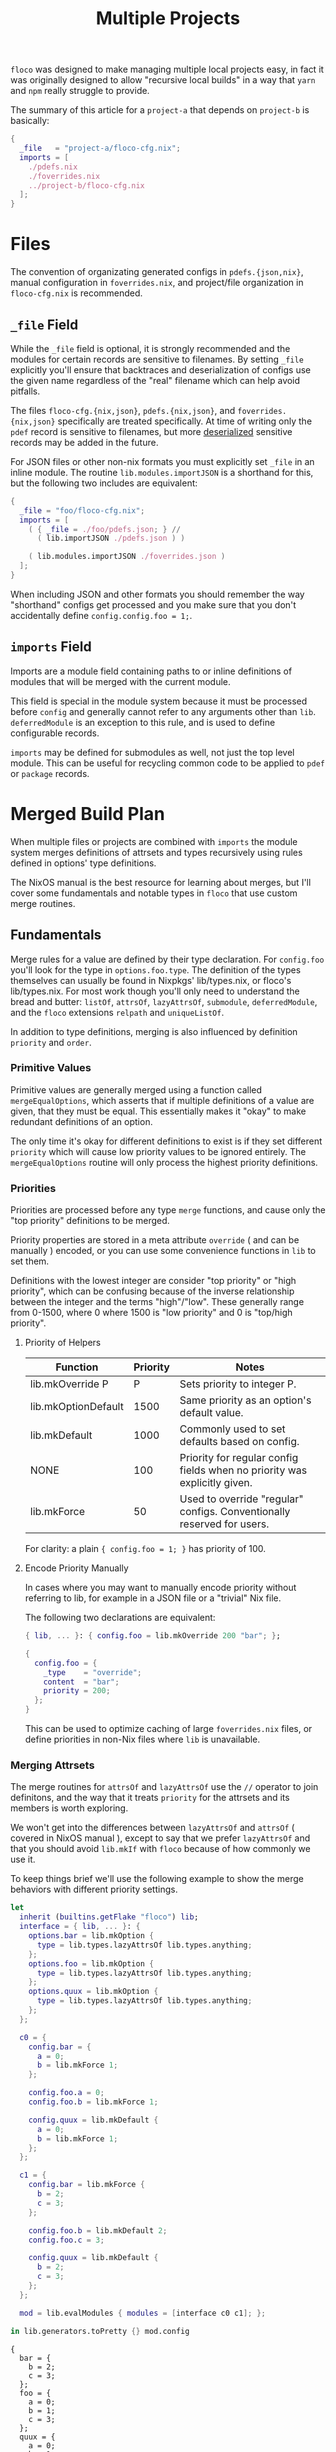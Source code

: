 #+TITLE: Multiple Projects

=floco= was designed to make managing multiple local projects
easy, in fact it was originally designed to allow "recursive
local builds" in a way that =yarn= and =npm= really struggle
to provide.

The summary of this article for a =project-a= that depends on
=project-b= is basically:
#+BEGIN_SRC nix
{
  _file   = "project-a/floco-cfg.nix";
  imports = [
    ./pdefs.nix
    ./foverrides.nix
    ../project-b/floco-cfg.nix
  ];
}
#+END_SRC

* Files

The convention of organizating generated configs in
=pdefs.{json,nix}=, manual configuration in =foverrides.nix=,
and project/file organization in =floco-cfg.nix=
is recommended.

** =_file= Field

While the =_file= field is optional, it is strongly 
recommended and the modules for certain records are sensitive
to filenames.
By setting =_file= explicitly you'll ensure that backtraces
and deserialization of configs use the given name regardless
of the "real" filename which can help avoid pitfalls.
 
The files =floco-cfg.{nix,json}=, =pdefs.{nix,json}=, and
=foverrides.{nix,json}= specifically are treated specifically.
At time of writing only the =pdef= record is sensitive to
filenames, but more
[[https://github.com/aakropotkin/floco/blob/main/modules/records/pdef/implementation.nix#L76][deserialized]]
sensitive records may be added in the future.

For JSON files or other non-nix formats you must explicitly
set =_file= in an inline module.
The routine =lib.modules.importJSON= is a shorthand for this,
but the following two includes are equivalent:
#+BEGIN_SRC nix
{
  _file = "foo/floco-cfg.nix";
  imports = [
    ( { _file = ./foo/pdefs.json; } //
      ( lib.importJSON ./pdefs.json ) )
      
    ( lib.modules.importJSON ./foverrides.json )
  ];
}
#+END_SRC

When including JSON and other formats you should remember
the way "shorthand" configs get processed and you make
sure that you don't accidentally define
~config.config.foo = 1;~.

** =imports= Field

Imports are a module field containing paths to or inline
definitions of modules that will be merged with the
current module.

This field is special in the module system because it must
be processed before =config= and generally cannot refer
to any arguments other than =lib=.
=deferredModule= is an exception to this rule, and is
used to define configurable records.

=imports= may be defined for submodules as well, not just
the top level module.
This can be useful for recycling common code to be applied
to =pdef= or =package= records.


* Merged Build Plan

When multiple files or projects are combined with =imports=
the module system merges definitions of attrsets and types
recursively using rules defined in options' type definitions.

The NixOS manual is the best resource for learning about
merges, but I'll cover some fundamentals and notable types
in =floco= that use custom merge routines.


** Fundamentals

Merge rules for a value are defined by their type declaration.
For =config.foo= you'll look for the type in
=options.foo.type=.
The definition of the types themselves can usually be found in
Nixpkgs' lib/types.nix, or floco's lib/types.nix.
For most work though you'll only need to understand the bread and
butter: =listOf=, =attrsOf=, =lazyAttrsOf=, =submodule=,
=deferredModule=, and the =floco= extensions =relpath=
and =uniqueListOf=.

In addition to type definitions, merging is also influenced by
definition =priority= and =order=.

*** Primitive Values

Primitive values are generally merged using a function called
=mergeEqualOptions=, which asserts that if multiple definitions
of a value are given, that they must be equal.
This essentially makes it "okay" to make redundant definitions
of an option.

The only time it's okay for different definitions to exist is
if they set different =priority= which will cause low
priority values to be ignored entirely.
The =mergeEqualOptions= routine will only process the
highest priority definitions.

*** Priorities

Priorities are processed before any type =merge= functions, and cause only
the "top priority" definitions to be merged.

Priority properties are stored in a meta attribute =override=
( and can be manually ) encoded, or you can use some convenience functions
in =lib= to set them.

Definitions with the lowest integer are consider "top priority" or
"high priority", which can be confusing because of the inverse
relationship between the integer and the terms "high"/"low".
These generally range from 0-1500, where 0 where 1500 is "low priority"
and 0 is "top/high priority".

**** Priority of Helpers

| Function            | Priority | Notes                                                                     |
|---------------------+----------+---------------------------------------------------------------------------|
| lib.mkOverride P    |        P | Sets priority to integer P.                                               |
| lib.mkOptionDefault |     1500 | Same priority as an option's default value.                               |
| lib.mkDefault       |     1000 | Commonly used to set defaults based on config.                            |
| NONE                |      100 | Priority for regular config fields when no priority was explicitly given. |
| lib.mkForce         |       50 | Used to override "regular" configs. Conventionally reserved for users.    |

For clarity: a plain ~{ config.foo = 1; }~ has priority of 100.

**** Encode Priority Manually
In cases where you may want to manually encode priority without
referring to lib, for example in a JSON file or a "trivial" Nix file.

The following two declarations are equivalent:

#+BEGIN_SRC nix
{ lib, ... }: { config.foo = lib.mkOverride 200 "bar"; };
#+END_SRC

#+BEGIN_SRC nix
{
  config.foo = {
    _type    = "override";
    content  = "bar";
    priority = 200;
  };
}
#+END_SRC

This can be used to optimize caching of large =foverrides.nix= files,
or define priorities in non-Nix files where =lib= is unavailable.

*** Merging Attrsets

The merge routines for =attrsOf= and =lazyAttrsOf=
use the =//= operator to join definitons, and the way that
it treats =priority= for the attrsets and its members is
worth exploring.

We won't get into the differences between =lazyAttrsOf= and
=attrsOf= ( covered in NixOS manual ), except to say that we
prefer =lazyAttrsOf= and that you should avoid =lib.mkIf=
with =floco= because of how commonly we use it.

To keep things brief we'll use the following example to
show the merge behaviors with different priority settings.

#+BEGIN_SRC nix :exports both :results output
let
  inherit (builtins.getFlake "floco") lib;
  interface = { lib, ... }: {
    options.bar = lib.mkOption {
      type = lib.types.lazyAttrsOf lib.types.anything;
    };
    options.foo = lib.mkOption {
      type = lib.types.lazyAttrsOf lib.types.anything;
    };
    options.quux = lib.mkOption {
      type = lib.types.lazyAttrsOf lib.types.anything;
    };
  };

  c0 = {
    config.bar = {
      a = 0;
      b = lib.mkForce 1;
    };

    config.foo.a = 0;
    config.foo.b = lib.mkForce 1;

    config.quux = lib.mkDefault {
      a = 0;
      b = lib.mkForce 1;
    };
  };

  c1 = {
    config.bar = lib.mkForce {
      b = 2;
      c = 3;
    };

    config.foo.b = lib.mkDefault 2;
    config.foo.c = 3;

    config.quux = lib.mkDefault {
      b = 2;
      c = 3;
    };
  };

  mod = lib.evalModules { modules = [interface c0 c1]; };

in lib.generators.toPretty {} mod.config
#+END_SRC

#+RESULTS:
#+begin_example
{
  bar = {
    b = 2;
    c = 3;
  };
  foo = {
    a = 0;
    b = 1;
    c = 3;
  };
  quux = {
    a = 0;
    b = 1;
    c = 3;
  };
}
#+end_example

So things to pay attention to here:
- You can set priority on the outer attrset, or individual values.
- Priority of the attrset are processed "first", then priority is
  processed for individual fields.
  + See =quux.b= vs =bar.b=.
  + Consider how =builtins.mapAttrs= might be used in this context.
